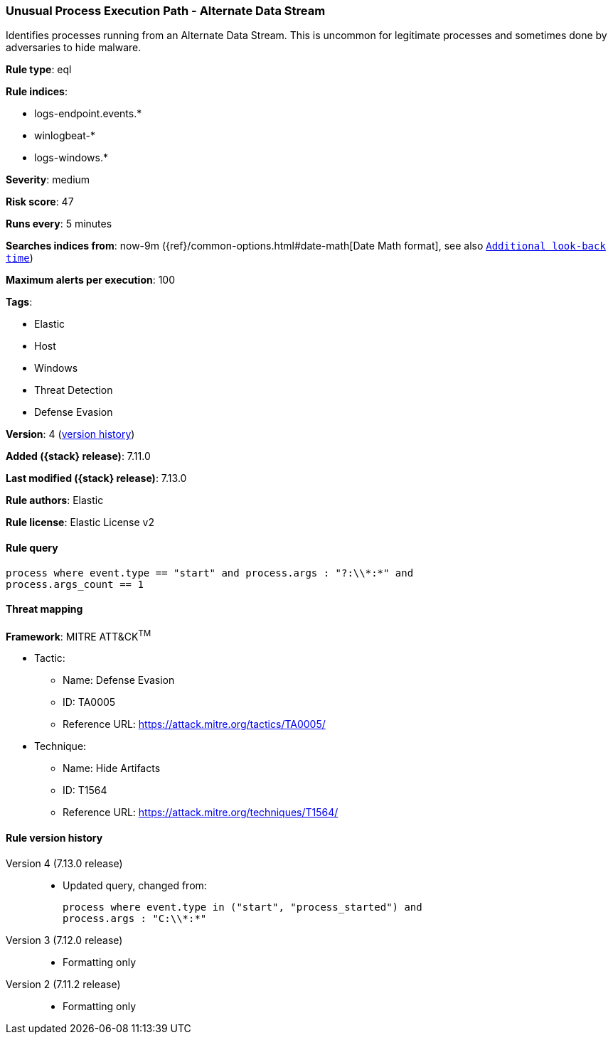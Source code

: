 [[unusual-process-execution-path-alternate-data-stream]]
=== Unusual Process Execution Path - Alternate Data Stream

Identifies processes running from an Alternate Data Stream. This is uncommon for legitimate processes and sometimes done by adversaries to hide malware.

*Rule type*: eql

*Rule indices*:

* logs-endpoint.events.*
* winlogbeat-*
* logs-windows.*

*Severity*: medium

*Risk score*: 47

*Runs every*: 5 minutes

*Searches indices from*: now-9m ({ref}/common-options.html#date-math[Date Math format], see also <<rule-schedule, `Additional look-back time`>>)

*Maximum alerts per execution*: 100

*Tags*:

* Elastic
* Host
* Windows
* Threat Detection
* Defense Evasion

*Version*: 4 (<<unusual-process-execution-path-alternate-data-stream-history, version history>>)

*Added ({stack} release)*: 7.11.0

*Last modified ({stack} release)*: 7.13.0

*Rule authors*: Elastic

*Rule license*: Elastic License v2

==== Rule query


[source,js]
----------------------------------
process where event.type == "start" and process.args : "?:\\*:*" and
process.args_count == 1
----------------------------------

==== Threat mapping

*Framework*: MITRE ATT&CK^TM^

* Tactic:
** Name: Defense Evasion
** ID: TA0005
** Reference URL: https://attack.mitre.org/tactics/TA0005/
* Technique:
** Name: Hide Artifacts
** ID: T1564
** Reference URL: https://attack.mitre.org/techniques/T1564/

[[unusual-process-execution-path-alternate-data-stream-history]]
==== Rule version history

Version 4 (7.13.0 release)::
* Updated query, changed from:
+
[source, js]
----------------------------------
process where event.type in ("start", "process_started") and
process.args : "C:\\*:*"
----------------------------------

Version 3 (7.12.0 release)::
* Formatting only

Version 2 (7.11.2 release)::
* Formatting only

